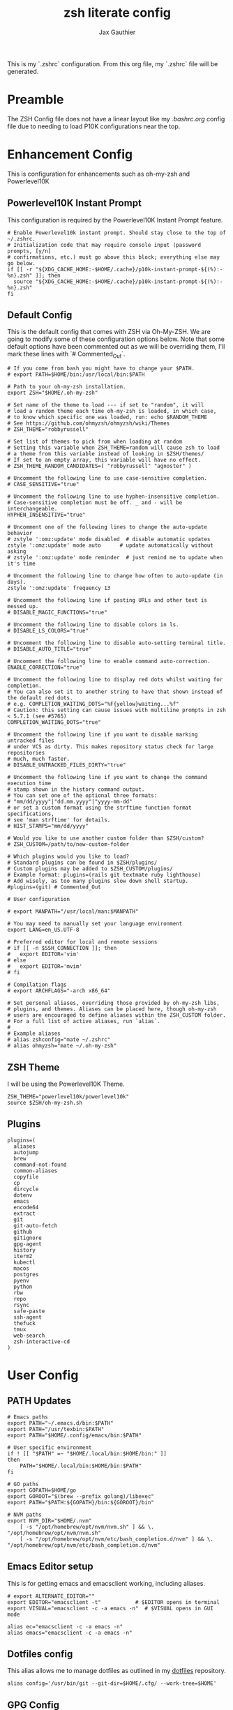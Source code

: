 :DOC-CONFIG:
# Tangle by default to .zshrc, which is the default *rc file for ZSH
#+property: header-args:shell :tangle .zshrc
#+property: header-args: :mkdirp yes :comments no
#+startup: fold
:END:

#+title: zsh literate config
#+author: Jax Gauthier
#+email: jax@gauthier.id

This is my `.zshrc` configuration. From this org file, my `.zshrc` file will be generated.

* Preamble

The ZSH Config file does not have a linear layout like my [[.bashrc.org][.bashrc.org]] config file due to needing to load P10K configurations near the top.

* Enhancement Config

This is configuration for enhancements such as oh-my-zsh and Powerlevel10K

** Powerlevel10K Instant Prompt

This configuration is required by the Powerlevel10K Instant Prompt feature.

#+begin_src shell
# Enable Powerlevel10k instant prompt. Should stay close to the top of ~/.zshrc.
# Initialization code that may require console input (password prompts, [y/n]
# confirmations, etc.) must go above this block; everything else may go below.
if [[ -r "${XDG_CACHE_HOME:-$HOME/.cache}/p10k-instant-prompt-${(%):-%n}.zsh" ]]; then
  source "${XDG_CACHE_HOME:-$HOME/.cache}/p10k-instant-prompt-${(%):-%n}.zsh"
fi
#+end_src

** Default Config

This is the default config that comes with ZSH via Oh-My-ZSH. We are going to modify some of these configuration options below. Note that some default options have been commented out as we will be overriding them, I'll mark these lines with `# Commented_Out`.

#+begin_src shell
# If you come from bash you might have to change your $PATH.
# export PATH=$HOME/bin:/usr/local/bin:$PATH

# Path to your oh-my-zsh installation.
export ZSH="$HOME/.oh-my-zsh"

# Set name of the theme to load --- if set to "random", it will
# load a random theme each time oh-my-zsh is loaded, in which case,
# to know which specific one was loaded, run: echo $RANDOM_THEME
# See https://github.com/ohmyzsh/ohmyzsh/wiki/Themes
# ZSH_THEME="robbyrussell"

# Set list of themes to pick from when loading at random
# Setting this variable when ZSH_THEME=random will cause zsh to load
# a theme from this variable instead of looking in $ZSH/themes/
# If set to an empty array, this variable will have no effect.
# ZSH_THEME_RANDOM_CANDIDATES=( "robbyrussell" "agnoster" )

# Uncomment the following line to use case-sensitive completion.
# CASE_SENSITIVE="true"

# Uncomment the following line to use hyphen-insensitive completion.
# Case-sensitive completion must be off. _ and - will be interchangeable.
HYPHEN_INSENSITIVE="true"

# Uncomment one of the following lines to change the auto-update behavior
# zstyle ':omz:update' mode disabled  # disable automatic updates
zstyle ':omz:update' mode auto      # update automatically without asking
# zstyle ':omz:update' mode reminder  # just remind me to update when it's time

# Uncomment the following line to change how often to auto-update (in days).
zstyle ':omz:update' frequency 13

# Uncomment the following line if pasting URLs and other text is messed up.
# DISABLE_MAGIC_FUNCTIONS="true"

# Uncomment the following line to disable colors in ls.
# DISABLE_LS_COLORS="true"

# Uncomment the following line to disable auto-setting terminal title.
# DISABLE_AUTO_TITLE="true"

# Uncomment the following line to enable command auto-correction.
ENABLE_CORRECTION="true"

# Uncomment the following line to display red dots whilst waiting for completion.
# You can also set it to another string to have that shown instead of the default red dots.
# e.g. COMPLETION_WAITING_DOTS="%F{yellow}waiting...%f"
# Caution: this setting can cause issues with multiline prompts in zsh < 5.7.1 (see #5765)
COMPLETION_WAITING_DOTS="true"

# Uncomment the following line if you want to disable marking untracked files
# under VCS as dirty. This makes repository status check for large repositories
# much, much faster.
# DISABLE_UNTRACKED_FILES_DIRTY="true"

# Uncomment the following line if you want to change the command execution time
# stamp shown in the history command output.
# You can set one of the optional three formats:
# "mm/dd/yyyy"|"dd.mm.yyyy"|"yyyy-mm-dd"
# or set a custom format using the strftime function format specifications,
# see 'man strftime' for details.
# HIST_STAMPS="mm/dd/yyyy"

# Would you like to use another custom folder than $ZSH/custom?
# ZSH_CUSTOM=/path/to/new-custom-folder

# Which plugins would you like to load?
# Standard plugins can be found in $ZSH/plugins/
# Custom plugins may be added to $ZSH_CUSTOM/plugins/
# Example format: plugins=(rails git textmate ruby lighthouse)
# Add wisely, as too many plugins slow down shell startup.
#plugins=(git) # Commented_Out

# User configuration

# export MANPATH="/usr/local/man:$MANPATH"

# You may need to manually set your language environment
export LANG=en_US.UTF-8

# Preferred editor for local and remote sessions
# if [[ -n $SSH_CONNECTION ]]; then
#   export EDITOR='vim'
# else
#   export EDITOR='mvim'
# fi

# Compilation flags
# export ARCHFLAGS="-arch x86_64"

# Set personal aliases, overriding those provided by oh-my-zsh libs,
# plugins, and themes. Aliases can be placed here, though oh-my-zsh
# users are encouraged to define aliases within the ZSH_CUSTOM folder.
# For a full list of active aliases, run `alias`.
#
# Example aliases
# alias zshconfig="mate ~/.zshrc"
# alias ohmyzsh="mate ~/.oh-my-zsh"
#+end_src

** ZSH Theme

I will be using the Powerlevel10K Theme.

#+begin_src shell
ZSH_THEME="powerlevel10k/powerlevel10k"
source $ZSH/oh-my-zsh.sh
#+end_src

** Plugins

#+begin_src shell
plugins=(
  aliases
  autojump
  brew
  command-not-found
  common-aliases
  copyfile
  cp
  dircycle
  dotenv
  emacs
  encode64
  extract
  git
  git-auto-fetch
  github
  gitignore
  gpg-agent
  history
  iterm2
  kubectl
  macos
  postgres
  pyenv
  python
  rbw
  repo
  rsync
  safe-paste
  ssh-agent
  thefuck
  tmux
  web-search
  zsh-interactive-cd
)
#+End_src

* User Config

** PATH Updates

#+begin_src shell
# Emacs paths
export PATH="~/.emacs.d/bin:$PATH"
export PATH="/usr/texbin:$PATH"
export PATH="$HOME/.config/emacs/bin:$PATH"

# User specific environment
if ! [[ "$PATH" =~ "$HOME/.local/bin:$HOME/bin:" ]]
then
    PATH="$HOME/.local/bin:$HOME/bin:$PATH"
fi

# GO paths
export GOPATH=$HOME/go
export GOROOT="$(brew --prefix golang)/libexec"
export PATH="$PATH:${GOPATH}/bin:${GOROOT}/bin"

# NVM paths
export NVM_DIR="$HOME/.nvm"
    [ -s "/opt/homebrew/opt/nvm/nvm.sh" ] && \. "/opt/homebrew/opt/nvm/nvm.sh"
    [ -s "/opt/homebrew/opt/nvm/etc/bash_completion.d/nvm" ] && \. "/opt/homebrew/opt/nvm/etc/bash_completion.d/nvm"
#+end_src

** Emacs Editor setup

This is for getting emacs and emacsclient working, including aliases.

#+begin_src shell
# export ALTERNATE_EDITOR=""
export EDITOR="emacsclient -t"           # $EDITOR opens in terminal
export VISUAL="emacsclient -c -a emacs -n"  # $VISUAL opens in GUI mode

alias ec="emacsclient -c -a emacs -n"
alias emacs="emacsclient -c -a emacs -n"
#+end_src

** Dotfiles config

This alias allows me to manage dotfiles as outlined in my [[https://github.com/Just-Insane/dotfiles/blob/main/README.org][dotfiles]] repository.

#+begin_src shell
alias config='/usr/bin/git --git-dir=$HOME/.cfg/ --work-tree=$HOME'
#+end_src

** GPG Config

Config for using GPG and SSH with my Yubikey

#+begin_src shell
# https://github.com/drduh/YubiKey-Guide#replace-agents
export GPG_TTY="$(tty)"
export SSH_AUTH_SOCK=$(gpgconf --list-dirs agent-ssh-socket)
gpgconf --launch gpg-agent
#+end_src

** PYENV Config

#+begin_src shell
export PYENV_ROOT="$HOME/.pyenv"
command -v pyenv >/dev/null || export PATH="$PYENV_ROOT/bin:$PATH"
eval "$(pyenv init -)"
#+end_src

** Aliases

#+begin_src shell
eval $(thefuck --alias fuck)
#+end_src

** vterm config

#+begin_src shell
vterm_printf() {
    if [ -n "$TMUX" ] && ([ "${TERM%%-*}" = "tmux" ] || [ "${TERM%%-*}" = "screen" ]); then
        # Tell tmux to pass the escape sequences through
        printf "\ePtmux;\e\e]%s\007\e\\" "$1"
    elif [ "${TERM%%-*}" = "screen" ]; then
        # GNU screen (screen, screen-256color, screen-256color-bce)
        printf "\eP\e]%s\007\e\\" "$1"
    else
        printf "\e]%s\e\\" "$1"
    fi
}
#+end_src

** SOPS keyfile

#+begin_src shell
export SOPS_AGE_KEY_FILE=~/.config/sops/age/keys.txt
#+end_src

** ZSH Plug-ins

*** DirEnv

#+begin_src shell
eval "$(direnv hook zsh)"
#+end_src

*** pipx

#+begin_src shell
# Created by `pipx` on 2023-10-15 02:36:24
export PATH="$PATH:$HOME/.local/bin"
export PYENV_ROOT="$HOME/.pyenv"
command -v pyenv >/dev/null || export PATH="$PYENV_ROOT/bin:$PATH"
eval "$(pyenv init -)"
#+end_src

*** flux completions

#+begin_src shell
# flux completions
command -v flux >/dev/null && . <(flux completion zsh)
#+end_src

*** kubectl completions

#+begin_src shell
# kubectl completions
source <(kubectl completion zsh)
#+end_src

*** fzf completions

#+begin_src shell
# fzf completions
[ -f ~/.fzf.zsh ] && source ~/.fzf.zsh
#+end_src

** P10K Source
Source P10K Config (Set via P10K during configuration)

#+begin_src shell
# To customize prompt, run `p10k configure` or edit ~/.p10k.zsh.
[[ ! -f ~/.p10k.zsh ]] || source ~/.p10k.zsh
#+end_src
